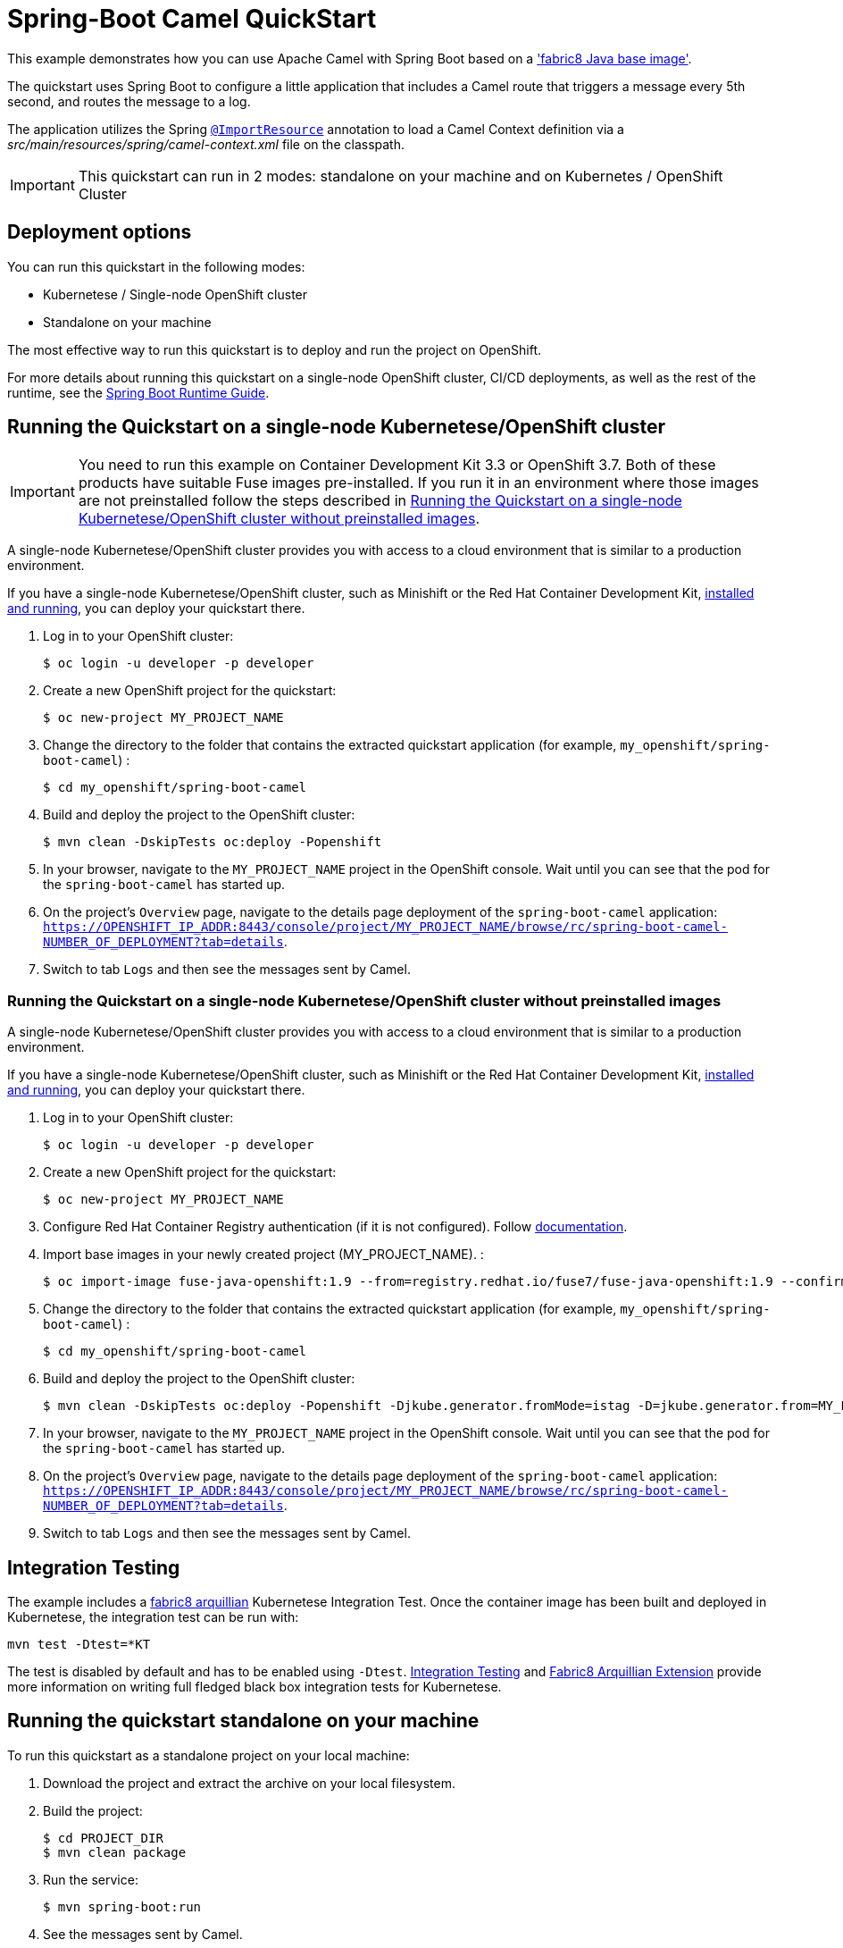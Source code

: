 = Spring-Boot Camel QuickStart

This example demonstrates how you can use Apache Camel with Spring Boot
based on a https://github.com/fabric8io/base-images#java-base-images['fabric8 Java base image'].

The quickstart uses Spring Boot to configure a little application that includes a Camel
route that triggers a message every 5th second, and routes the message to a log.

The application utilizes the Spring http://docs.spring.io/spring/docs/current/javadoc-api/org/springframework/context/annotation/ImportResource.html[`@ImportResource`] annotation to load a Camel Context definition via a _src/main/resources/spring/camel-context.xml_ file on the classpath.

IMPORTANT: This quickstart can run in 2 modes: standalone on your machine and on Kubernetes / OpenShift Cluster

== Deployment options

You can run this quickstart in the following modes:

* Kubernetese / Single-node OpenShift cluster
* Standalone on your machine

The most effective way to run this quickstart is to deploy and run the project on OpenShift.

For more details about running this quickstart on a single-node OpenShift cluster, CI/CD deployments, as well as the rest of the runtime, see the link:http://appdev.openshift.io/docs/spring-boot-runtime.html[Spring Boot Runtime Guide].

== Running the Quickstart on a single-node Kubernetese/OpenShift cluster

IMPORTANT: You need to run this example on Container Development Kit 3.3 or OpenShift 3.7.
Both of these products have suitable Fuse images pre-installed.
If you run it in an environment where those images are not preinstalled follow the steps described in <<single-node-without-preinstalled-images>>.

A single-node Kubernetese/OpenShift cluster provides you with access to a cloud environment that is similar to a production environment.

If you have a single-node Kubernetese/OpenShift cluster, such as Minishift or the Red Hat Container Development Kit, link:http://appdev.openshift.io/docs/minishift-installation.html[installed and running], you can deploy your quickstart there.

. Log in to your OpenShift cluster:
+
[source,bash,options="nowrap",subs="attributes+"]
----
$ oc login -u developer -p developer
----

. Create a new OpenShift project for the quickstart:
+
[source,bash,options="nowrap",subs="attributes+"]
----
$ oc new-project MY_PROJECT_NAME
----

. Change the directory to the folder that contains the extracted quickstart application (for example, `my_openshift/spring-boot-camel`) :
+
[source,bash,options="nowrap",subs="attributes+"]
----
$ cd my_openshift/spring-boot-camel
----

. Build and deploy the project to the OpenShift cluster:
+
[source,bash,options="nowrap",subs="attributes+"]
----
$ mvn clean -DskipTests oc:deploy -Popenshift
----

. In your browser, navigate to the `MY_PROJECT_NAME` project in the OpenShift console.
Wait until you can see that the pod for the `spring-boot-camel` has started up.

. On the project's `Overview` page, navigate to the details page deployment of the `spring-boot-camel` application: `https://OPENSHIFT_IP_ADDR:8443/console/project/MY_PROJECT_NAME/browse/rc/spring-boot-camel-NUMBER_OF_DEPLOYMENT?tab=details`.

. Switch to tab `Logs` and then see the messages sent by Camel.

[#single-node-without-preinstalled-images]
=== Running the Quickstart on a single-node Kubernetese/OpenShift cluster without preinstalled images

A single-node Kubernetese/OpenShift cluster provides you with access to a cloud environment that is similar to a production environment.

If you have a single-node Kubernetese/OpenShift cluster, such as Minishift or the Red Hat Container Development Kit, link:http://appdev.openshift.io/docs/minishift-installation.html[installed and running], you can deploy your quickstart there.

. Log in to your OpenShift cluster:
+
[source,bash,options="nowrap",subs="attributes+"]
----
$ oc login -u developer -p developer
----

. Create a new OpenShift project for the quickstart:
+
[source,bash,options="nowrap",subs="attributes+"]
----
$ oc new-project MY_PROJECT_NAME
----

. Configure Red Hat Container Registry authentication (if it is not configured).
Follow https://access.redhat.com/documentation/en-us/red_hat_fuse/7.9/html-single/fuse_on_openshift_guide/index#configure-container-registry[documentation].

. Import base images in your newly created project (MY_PROJECT_NAME). :
+
[source,bash,options="nowrap",subs="attributes+"]
----
$ oc import-image fuse-java-openshift:1.9 --from=registry.redhat.io/fuse7/fuse-java-openshift:1.9 --confirm
----

. Change the directory to the folder that contains the extracted quickstart application (for example, `my_openshift/spring-boot-camel`) :
+
[source,bash,options="nowrap",subs="attributes+"]
----
$ cd my_openshift/spring-boot-camel
----

. Build and deploy the project to the OpenShift cluster:
+
[source,bash,options="nowrap",subs="attributes+"]
----
$ mvn clean -DskipTests oc:deploy -Popenshift -Djkube.generator.fromMode=istag -D=jkube.generator.from=MY_PROJECT_NAME/fuse-java-openshift:1.9
----

. In your browser, navigate to the `MY_PROJECT_NAME` project in the OpenShift console.
Wait until you can see that the pod for the `spring-boot-camel` has started up.

. On the project's `Overview` page, navigate to the details page deployment of the `spring-boot-camel` application: `https://OPENSHIFT_IP_ADDR:8443/console/project/MY_PROJECT_NAME/browse/rc/spring-boot-camel-NUMBER_OF_DEPLOYMENT?tab=details`.

. Switch to tab `Logs` and then see the messages sent by Camel.

== Integration Testing

The example includes a https://github.com/fabric8io/fabric8/tree/master/components/fabric8-arquillian[fabric8 arquillian] Kubernetese Integration Test.
Once the container image has been built and deployed in Kubernetese, the integration test can be run with:

[source,bash,options="nowrap",subs="attributes+"]
----
mvn test -Dtest=*KT
----

The test is disabled by default and has to be enabled using `-Dtest`. https://fabric8.io/guide/testing.html[Integration Testing] and https://fabric8.io/guide/arquillian.html[Fabric8 Arquillian Extension] provide more information on writing full fledged black box integration tests for Kubernetese.

== Running the quickstart standalone on your machine

To run this quickstart as a standalone project on your local machine:

. Download the project and extract the archive on your local filesystem.
. Build the project:
+
[source,bash,options="nowrap",subs="attributes+"]
----
$ cd PROJECT_DIR
$ mvn clean package
----
. Run the service:

+
[source,bash,options="nowrap",subs="attributes+"]
----
$ mvn spring-boot:run
----

. See the messages sent by Camel.

---

Generated by maven plugin - do NOT edit this file! (See https://github.com/jboss-fuse/documentation-template/blob/main/README.md[documentation])
